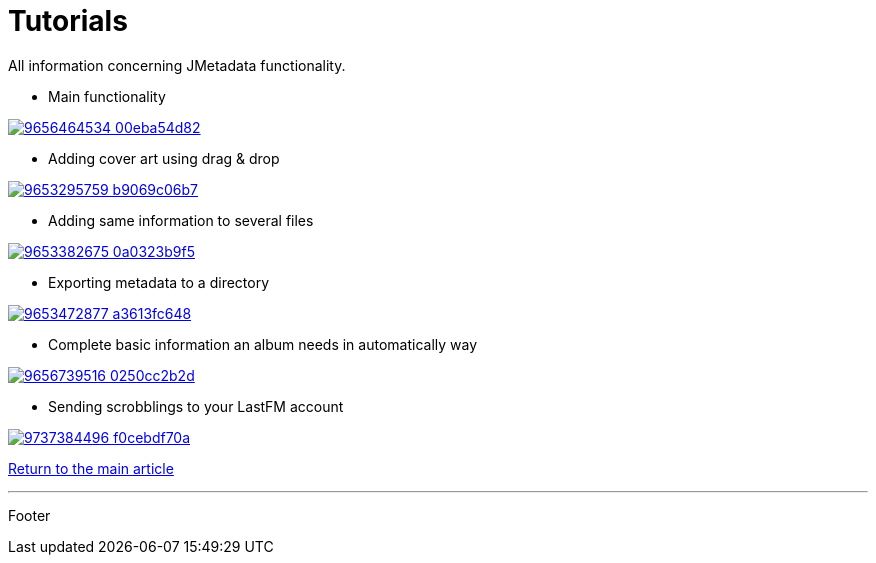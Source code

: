 = Tutorials

All information concerning JMetadata functionality.

* Main functionality

image:http://farm6.staticflickr.com/5528/9656464534_00eba54d82.jpg[link="http://www.youtube.com/watch?v=p787VIw1Vz4"]

* Adding cover art using drag & drop

image:http://farm6.staticflickr.com/5461/9653295759_b9069c06b7.jpg[link="http://www.youtube.com/watch?v=8MbS4Ksh_Dc"]

* Adding same information to several files

image:http://farm4.staticflickr.com/3696/9653382675_0a0323b9f5.jpg[link="http://www.youtube.com/watch?v=MWrs_6WQH3Q"]

* Exporting metadata to a directory

image:http://farm4.staticflickr.com/3798/9653472877_a3613fc648.jpg[link="http://www.youtube.com/watch?v=CJG5EjbneC0"]

* Complete basic information an album needs in automatically way

image:http://farm3.staticflickr.com/2865/9656739516_0250cc2b2d.jpg[link="http://www.youtube.com/watch?v=6isUjfupz4s"]

* Sending scrobblings to your LastFM account

image:http://farm8.staticflickr.com/7287/9737384496_f0cebdf70a.jpg[link="http://www.youtube.com/watch?v=4g74FQH7di8"]

link:../jmetadata.html[Return to the main article]

'''

Footer
